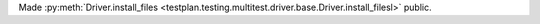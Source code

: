 Made :py:meth:`Driver.install_files <testplan.testing.multitest.driver.base.Driver.install_filesl>` public.